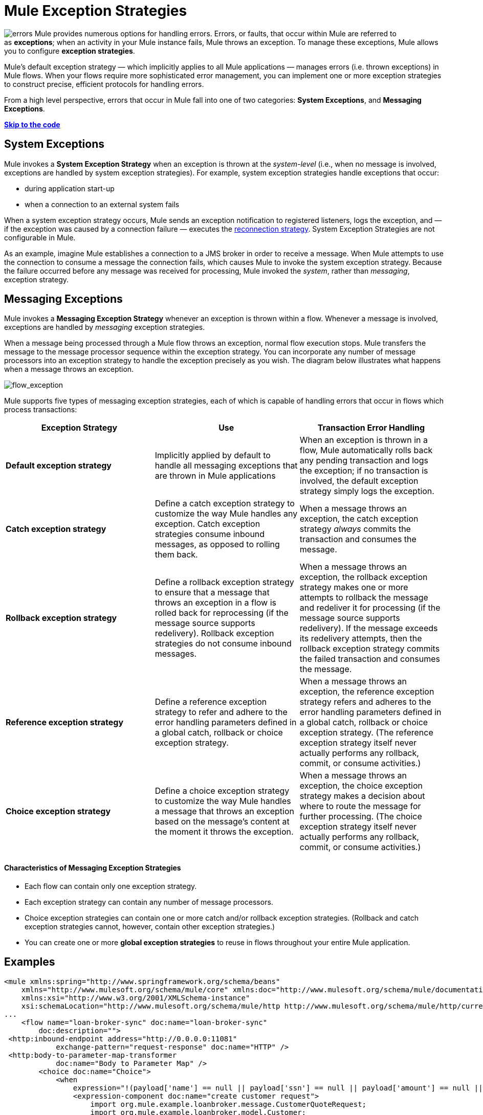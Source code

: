 = Mule Exception Strategies

image:errors.png[errors] Mule provides numerous options for handling errors. Errors, or faults, that occur within Mule are referred to as *exceptions*; when an activity in your Mule instance fails, Mule throws an exception. To manage these exceptions, Mule allows you to configure *exception strategies*.

Mule’s default exception strategy — which implicitly applies to all Mule applications — manages errors (i.e. thrown exceptions) in Mule flows. When your flows require more sophisticated error management, you can implement one or more exception strategies to construct precise, efficient protocols for handling errors.

From a high level perspective, errors that occur in Mule fall into one of two categories: *System Exceptions*, and *Messaging Exceptions*.

*link:#MuleExceptionStrategies-example5[Skip to the code]*

== System Exceptions

Mule invokes a *System Exception Strategy* when an exception is thrown at the _system-level_ (i.e., when no message is involved, exceptions are handled by system exception strategies). For example, system exception strategies handle exceptions that occur:

* during application start-up
* when a connection to an external system fails

When a system exception strategy occurs, Mule sends an exception notification to registered listeners, logs the exception, and — if the exception was caused by a connection failure — executes the link:/docs/display/34X/Configuring+Reconnection+Strategies[reconnection strategy]. System Exception Strategies are not configurable in Mule.

As an example, imagine Mule establishes a connection to a JMS broker in order to receive a message. When Mule attempts to use the connection to consume a message the connection fails, which causes Mule to invoke the system exception strategy. Because the failure occurred before any message was received for processing, Mule invoked the _system_, rather than _messaging_, exception strategy.

== Messaging Exceptions

Mule invokes a *Messaging Exception Strategy* whenever an exception is thrown within a flow. Whenever a message is involved, exceptions are handled by _messaging_ exception strategies.

When a message being processed through a Mule flow throws an exception, normal flow execution stops. Mule transfers the message to the message processor sequence within the exception strategy. You can incorporate any number of message processors into an exception strategy to handle the exception precisely as you wish. The diagram below illustrates what happens when a message throws an exception.

image:flow_exception.png[flow_exception]

Mule supports five types of messaging exception strategies, each of which is capable of handling errors that occur in flows which process transactions:

[width="100%",cols="34%,33%,33%",options="header"]
|===
|Exception Strategy |Use |Transaction Error Handling
|*Default exception strategy* |Implicitly applied by default to handle all messaging exceptions that are thrown in Mule applications |When an exception is thrown in a flow, Mule automatically rolls back any pending transaction and logs the exception; if no transaction is involved, the default exception strategy simply logs the exception.
|*Catch exception strategy* |Define a catch exception strategy to customize the way Mule handles any exception. Catch exception strategies consume inbound messages, as opposed to rolling them back. |When a message throws an exception, the catch exception strategy _always_ commits the transaction and consumes the message.
|*Rollback exception strategy* |Define a rollback exception strategy to ensure that a message that throws an exception in a flow is rolled back for reprocessing (if the message source supports redelivery). Rollback exception strategies do not consume inbound messages. |When a message throws an exception, the rollback exception strategy makes one or more attempts to rollback the message and redeliver it for processing (if the message source supports redelivery). If the message exceeds its redelivery attempts, then the rollback exception strategy commits the failed transaction and consumes the message.
|*Reference exception strategy* |Define a reference exception strategy to refer and adhere to the error handling parameters defined in a global catch, rollback or choice exception strategy. |When a message throws an exception, the reference exception strategy refers and adheres to the error handling parameters defined in a global catch, rollback or choice exception strategy. (The reference exception strategy itself never actually performs any rollback, commit, or consume activities.)
|*Choice exception strategy* |Define a choice exception strategy to customize the way Mule handles a message that throws an exception based on the message’s content at the moment it throws the exception. |When a message throws an exception, the choice exception strategy makes a decision about where to route the message for further processing. (The choice exception strategy itself never actually performs any rollback, commit, or consume activities.)
|===

==== Characteristics of Messaging Exception Strategies

* Each flow can contain only one exception strategy.
* Each exception strategy can contain any number of message processors.
* Choice exception strategies can contain one or more catch and/or rollback exception strategies. (Rollback and catch exception strategies cannot, however, contain other exception strategies.)
* You can create one or more *global exception strategies* to reuse in flows throughout your entire Mule application. 

== Examples

[source]
----
<mule xmlns:spring="http://www.springframework.org/schema/beans"
    xmlns="http://www.mulesoft.org/schema/mule/core" xmlns:doc="http://www.mulesoft.org/schema/mule/documentation"
    xmlns:xsi="http://www.w3.org/2001/XMLSchema-instance"
    xsi:schemaLocation="http://www.mulesoft.org/schema/mule/http http://www.mulesoft.org/schema/mule/http/current/mule-http.xsd">
...
    <flow name="loan-broker-sync" doc:name="loan-broker-sync"
        doc:description="">
 <http:inbound-endpoint address="http://0.0.0.0:11081"
            exchange-pattern="request-response" doc:name="HTTP" />
 <http:body-to-parameter-map-transformer
            doc:name="Body to Parameter Map" />
        <choice doc:name="Choice">
            <when
                expression="!(payload['name'] == null || payload['ssn'] == null || payload['amount'] == null || payload['term']==null)">
                <expression-component doc:name="create customer request">
                    import org.mule.example.loanbroker.message.CustomerQuoteRequest;
                    import org.mule.example.loanbroker.model.Customer;
 
                    payload = new CustomerQuoteRequest(new Customer(payload['name'],
                    Integer.parseInt(payload['ssn'])),
                    Integer.parseInt(payload['amount']),
                    Integer.parseInt(payload['term']));
                </expression-component>
 <enricher source="#[payload]" target="#[flowVars['creditProfile']]"
                    doc:name="Enrich with creditProfile">
                    <flow-ref name="lookupCustomerCreditProfile" doc:name="lookupCustomerCreditProfile" />
                </enricher>
 <enricher source="#[payload]" target="#[flowVars['banks']]"
                    doc:name="Enrich with banks">
                    <flow-ref name="lookupBanks" doc:name="lookupBanks" />
                </enricher>
 <set-variable variableName="quotes"
                    value="#[new java.util.LinkedList()]" doc:name="create empty quotes" />
                <foreach collection="#[flowVars['banks']]" doc:name="Foreach">
                    <enricher target="#[quotes.add($)]" doc:name="Message Enricher">
                        <flow-ref name="lookupLoanQuote" doc:name="lookupLoanQuote" />
                    </enricher>
                </foreach>
 <flow-ref name="findLowestLoanQuote" doc:name="findLowestLoanQuote" />
 <object-to-string-transformer doc:name="Object to String" />
            </when>
            <otherwise>
                <expression-component doc:name="set error message">payload="Error:
                    incomplete request"</expression-component>
            </otherwise>
        </choice>
 
        <catch-exception-strategy doc:name="Catch Exception Strategy">
            <set-payload value="Error processing loan request"
                doc:name="Set error message" />
        </catch-exception-strategy>
 
    </flow>
...
</mule>
----

== See Also

* *NEXT STEP*: Read on about the structure of a link:/docs/display/34X/Mule+Message+Structure[Mule message].
* See the link:/docs/display/34X/Foreach+Processing+and+Choice+Routing+Example[full example application].
* Learn more about configuring the link:/docs/display/34X/Catch+Exception+Strategy[catch], link:/docs/display/34X/Rollback+Exception+Strategy[rollback], link:/docs/display/34X/Reference+Exception+Strategy[reference] and link:/docs/display/34X/Choice+Exception+Strategy[choice] exception strategies.
